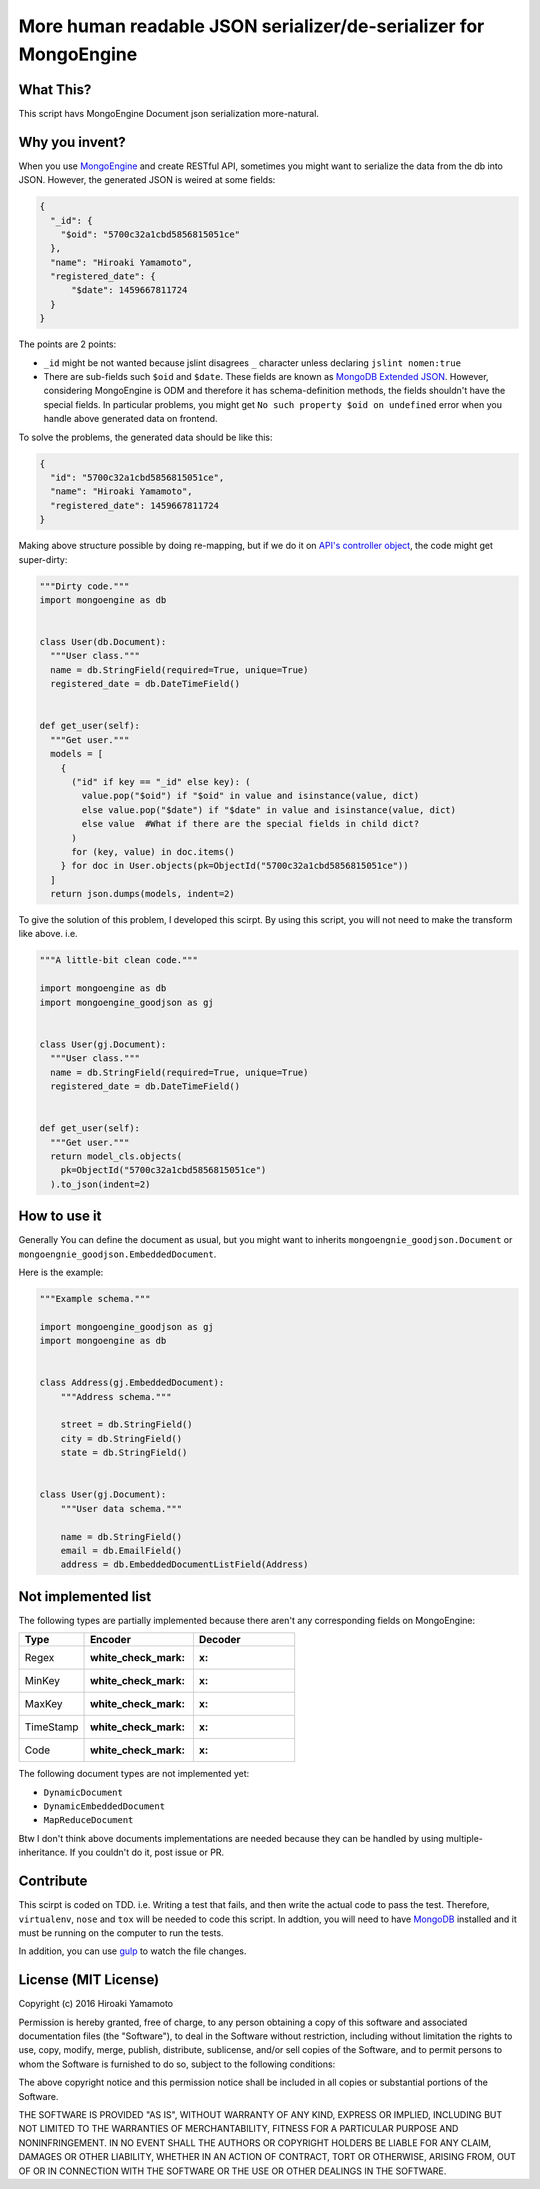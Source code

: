More human readable JSON serializer/de-serializer for MongoEngine
=================================================================

|Build Status| |Coverage Status| |Code Health|

What This?
----------

This script havs MongoEngine Document json serialization more-natural.

Why you invent?
---------------

When you use `MongoEngine <http://mongoengine.org/>`__ and create
RESTful API, sometimes you might want to serialize the data from the db
into JSON. However, the generated JSON is weired at some fields:

.. code:: json

    {
      "_id": {
        "$oid": "5700c32a1cbd5856815051ce"
      },
      "name": "Hiroaki Yamamoto",
      "registered_date": {
          "$date": 1459667811724
      }
    }

The points are 2 points:

-  ``_id`` might be not wanted because jslint disagrees ``_`` character
   unless declaring ``jslint nomen:true``
-  There are sub-fields such ``$oid`` and ``$date``. These fields are
   known as `MongoDB Extended
   JSON <https://docs.mongodb.org/manual/reference/mongodb-extended-json/>`__.
   However, considering MongoEngine is ODM and therefore it has
   schema-definition methods, the fields shouldn't have the special
   fields. In particular problems, you might get
   ``No such property $oid on undefined`` error when you handle above
   generated data on frontend.

To solve the problems, the generated data should be like this:

.. code:: json

    {
      "id": "5700c32a1cbd5856815051ce",
      "name": "Hiroaki Yamamoto",
      "registered_date": 1459667811724
    }

Making above structure possible by doing re-mapping, but if we do it on
`API's controller
object <https://developer.apple.com/library/ios/documentation/General/Conceptual/DevPedia-CocoaCore/MVC.html>`__,
the code might get super-dirty:

.. code:: python

    """Dirty code."""
    import mongoengine as db


    class User(db.Document):
      """User class."""
      name = db.StringField(required=True, unique=True)
      registered_date = db.DateTimeField()


    def get_user(self):
      """Get user."""
      models = [
        {
          ("id" if key == "_id" else key): (
            value.pop("$oid") if "$oid" in value and isinstance(value, dict)
            else value.pop("$date") if "$date" in value and isinstance(value, dict)
            else value  #What if there are the special fields in child dict?
          )
          for (key, value) in doc.items()
        } for doc in User.objects(pk=ObjectId("5700c32a1cbd5856815051ce"))
      ]
      return json.dumps(models, indent=2)

To give the solution of this problem, I developed this scirpt. By using
this script, you will not need to make the transform like above. i.e.

.. code:: python


    """A little-bit clean code."""

    import mongoengine as db
    import mongoengine_goodjson as gj


    class User(gj.Document):
      """User class."""
      name = db.StringField(required=True, unique=True)
      registered_date = db.DateTimeField()


    def get_user(self):
      """Get user."""
      return model_cls.objects(
        pk=ObjectId("5700c32a1cbd5856815051ce")
      ).to_json(indent=2)

How to use it
-------------

Generally You can define the document as usual, but you might want to
inherits ``mongoengnie_goodjson.Document`` or
``mongoengnie_goodjson.EmbeddedDocument``.

Here is the example:

.. code:: python

    """Example schema."""

    import mongoengine_goodjson as gj
    import mongoengine as db


    class Address(gj.EmbeddedDocument):
        """Address schema."""

        street = db.StringField()
        city = db.StringField()
        state = db.StringField()


    class User(gj.Document):
        """User data schema."""

        name = db.StringField()
        email = db.EmailField()
        address = db.EmbeddedDocumentListField(Address)

Not implemented list
--------------------

The following types are partially implemented because there aren't any
corresponding fields on MongoEngine:

+-------------+------------------------+-----------+
| Type        | Encoder                | Decoder   |
+=============+========================+===========+
| Regex       | :white\_check\_mark:   | :x:       |
+-------------+------------------------+-----------+
| MinKey      | :white\_check\_mark:   | :x:       |
+-------------+------------------------+-----------+
| MaxKey      | :white\_check\_mark:   | :x:       |
+-------------+------------------------+-----------+
| TimeStamp   | :white\_check\_mark:   | :x:       |
+-------------+------------------------+-----------+
| Code        | :white\_check\_mark:   | :x:       |
+-------------+------------------------+-----------+

The following document types are not implemented yet:

-  ``DynamicDocument``
-  ``DynamicEmbeddedDocument``
-  ``MapReduceDocument``

Btw I don't think above documents implementations are needed because
they can be handled by using multiple-inheritance. If you couldn't do
it, post issue or PR.

Contribute
----------

This scirpt is coded on TDD. i.e. Writing a test that fails, and then
write the actual code to pass the test. Therefore, ``virtualenv``,
``nose`` and ``tox`` will be needed to code this script. In addtion, you
will need to have `MongoDB <https://www.mongodb.org/>`__ installed and
it must be running on the computer to run the tests.

In addition, you can use `gulp <http://gulpjs.com/>`__ to watch the file
changes.

License (MIT License)
---------------------

Copyright (c) 2016 Hiroaki Yamamoto

Permission is hereby granted, free of charge, to any person obtaining a
copy of this software and associated documentation files (the
"Software"), to deal in the Software without restriction, including
without limitation the rights to use, copy, modify, merge, publish,
distribute, sublicense, and/or sell copies of the Software, and to
permit persons to whom the Software is furnished to do so, subject to
the following conditions:

The above copyright notice and this permission notice shall be included
in all copies or substantial portions of the Software.

THE SOFTWARE IS PROVIDED "AS IS", WITHOUT WARRANTY OF ANY KIND, EXPRESS
OR IMPLIED, INCLUDING BUT NOT LIMITED TO THE WARRANTIES OF
MERCHANTABILITY, FITNESS FOR A PARTICULAR PURPOSE AND NONINFRINGEMENT.
IN NO EVENT SHALL THE AUTHORS OR COPYRIGHT HOLDERS BE LIABLE FOR ANY
CLAIM, DAMAGES OR OTHER LIABILITY, WHETHER IN AN ACTION OF CONTRACT,
TORT OR OTHERWISE, ARISING FROM, OUT OF OR IN CONNECTION WITH THE
SOFTWARE OR THE USE OR OTHER DEALINGS IN THE SOFTWARE.

.. |Build Status| image:: https://travis-ci.org/hiroaki-yamamoto/mongoengine-goodjson.svg?branch=master
   :target: https://travis-ci.org/hiroaki-yamamoto/mongoengine-goodjson
.. |Coverage Status| image:: https://coveralls.io/repos/github/hiroaki-yamamoto/mongoengine-goodjson/badge.svg?branch=master
   :target: https://coveralls.io/github/hiroaki-yamamoto/mongoengine-goodjson?branch=master
.. |Code Health| image:: https://landscape.io/github/hiroaki-yamamoto/mongoengine-goodjson/master/landscape.svg?style=flat
   :target: https://landscape.io/github/hiroaki-yamamoto/mongoengine-goodjson/master
